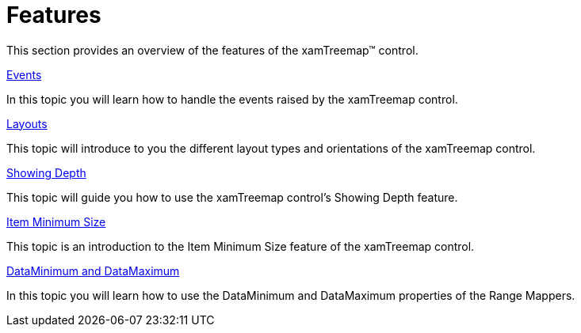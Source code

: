 ﻿////

|metadata|
{
    "name": "xamtreemap-features",
    "controlName": ["xamTreemap"],
    "tags": ["Charting"],
    "guid": "fb9e94c8-b126-4356-bc45-2adb0ba1090f",  
    "buildFlags": [],
    "createdOn": "2016-05-25T18:21:59.822419Z"
}
|metadata|
////

= Features

This section provides an overview of the features of the xamTreemap™ control.

link:xamtreemap-events.html[Events]

In this topic you will learn how to handle the events raised by the xamTreemap control.

link:xamtreemap-layouts.html[Layouts]

This topic will introduce to you the different layout types and orientations of the xamTreemap control.

link:xamtreemap-showing-depth.html[Showing Depth]

This topic will guide you how to use the xamTreemap control's Showing Depth feature.

link:xamtreemap-item-minimum-size.html[Item Minimum Size]

This topic is an introduction to the Item Minimum Size feature of the xamTreemap control.

link:xamtreemap-dataminimum-and-datamaximum.html[DataMinimum and DataMaximum]

In this topic you will learn how to use the DataMinimum and DataMaximum properties of the Range Mappers.